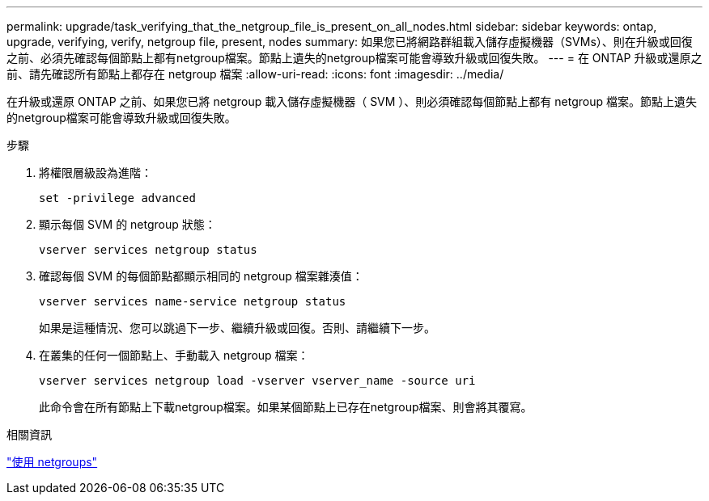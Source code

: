 ---
permalink: upgrade/task_verifying_that_the_netgroup_file_is_present_on_all_nodes.html 
sidebar: sidebar 
keywords: ontap, upgrade, verifying, verify, netgroup file, present, nodes 
summary: 如果您已將網路群組載入儲存虛擬機器（SVMs）、則在升級或回復之前、必須先確認每個節點上都有netgroup檔案。節點上遺失的netgroup檔案可能會導致升級或回復失敗。 
---
= 在 ONTAP 升級或還原之前、請先確認所有節點上都存在 netgroup 檔案
:allow-uri-read: 
:icons: font
:imagesdir: ../media/


[role="lead"]
在升級或還原 ONTAP 之前、如果您已將 netgroup 載入儲存虛擬機器（ SVM ）、則必須確認每個節點上都有 netgroup 檔案。節點上遺失的netgroup檔案可能會導致升級或回復失敗。

.步驟
. 將權限層級設為進階：
+
[source, cli]
----
set -privilege advanced
----
. 顯示每個 SVM 的 netgroup 狀態：
+
[source, cli]
----
vserver services netgroup status
----
. 確認每個 SVM 的每個節點都顯示相同的 netgroup 檔案雜湊值：
+
[source, cli]
----
vserver services name-service netgroup status
----
+
如果是這種情況、您可以跳過下一步、繼續升級或回復。否則、請繼續下一步。

. 在叢集的任何一個節點上、手動載入 netgroup 檔案：
+
[source, cli]
----
vserver services netgroup load -vserver vserver_name -source uri
----
+
此命令會在所有節點上下載netgroup檔案。如果某個節點上已存在netgroup檔案、則會將其覆寫。



.相關資訊
link:../nfs-config/work-netgroups-task.html["使用 netgroups"]
